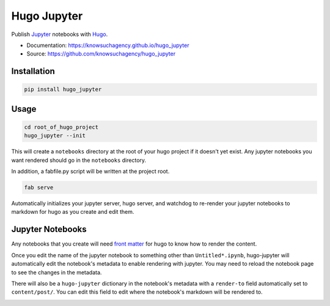 ============
Hugo Jupyter
============


.. image:: https://img.shields.io/pypi/v/hugo_jupyter.svg
        :target: https://pypi.python.org/pypi/hugo_jupyter

.. image:: https://img.shields.io/travis/knowsuchagency/hugo_jupyter.svg
        :target: https://travis-ci.org/knowsuchagency/hugo_jupyter

.. image:: https://pyup.io/repos/github/knowsuchagency/hugo_jupyter/shield.svg
     :target: https://pyup.io/repos/github/knowsuchagency/hugo_jupyter/
     :alt: Updates

.. image:: https://img.shields.io/github/license/mashape/apistatus.svg



Publish Jupyter_ notebooks with Hugo_.


* Documentation: https://knowsuchagency.github.io/hugo_jupyter
* Source: https://github.com/knowsuchagency/hugo_jupyter


Installation
------------

.. code-block:: bash

    pip install hugo_jupyter

Usage
-----


.. code-block:: bash

    cd root_of_hugo_project
    hugo_jupyter --init

This will create a ``notebooks`` directory at the root of your hugo project if it doesn't yet exist.
Any jupyter notebooks you want rendered should go in the ``notebooks`` directory.

In addition, a fabfile.py script will be written at the project root.

.. code-block:: bash

    fab serve

Automatically initializes your jupyter server, hugo server, and watchdog to re-render
your jupyter notebooks to markdown for hugo as you create and edit them.

.. image:: example_movie.gif
    :target: https://youtu.be/LtdyM4hP85I

Jupyter Notebooks
-----------------

Any notebooks that you create will need `front matter`_ for hugo to know how to render the content.

Once you edit the name of the jupyter notebook to something other than ``Untitled*.ipynb``, hugo-jupyter will
automatically edit the notebook's metadata to enable rendering with jupyter. You may need to reload the
notebook page to see the changes in the metadata.

There will also be a ``hugo-jupyter`` dictionary in the notebook's metadata with a ``render-to`` field
automatically set to ``content/post/``. You can edit this field to edit where the notebook's markdown
will be rendered to.

.. image:: http://i.imgur.com/ynQs0gB.png

.. image:: http://i.imgur.com/Jcjwc0y.png

.. _front matter: https://gohugo.io/content-management/front-matter/
.. _hugo: https://gohugo.io/
.. _jupyter: http://jupyter.org/

